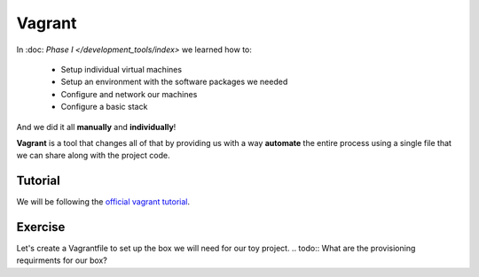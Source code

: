 #######
Vagrant
#######

In :doc: `Phase I </development_tools/index>` we learned how to:

    - Setup individual virtual machines
    - Setup an environment with the software packages we needed
    - Configure and network our machines
    - Configure a basic stack

And we did it all **manually** and **individually**!

**Vagrant** is a tool that changes all of that by providing us with 
a way **automate** the entire process using a single file that we can
share along with the project code.

Tutorial
========

We will be following the `official vagrant tutorial <https://docs.vagrantup.com/v2/getting-started/index.html>`_.

Exercise
========

Let's create a Vagrantfile to set up the box we will need for our
toy project. 
.. todo:: What are the provisioning requirments for our box?

